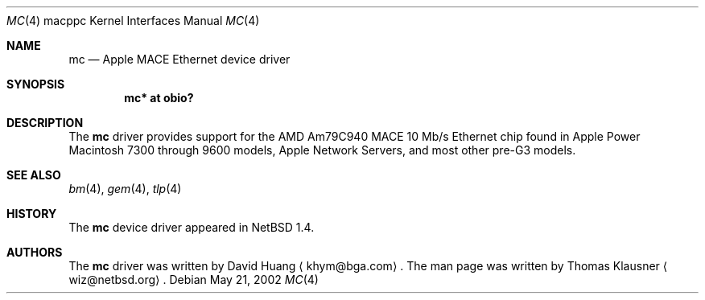 .\" $NetBSD: mc.4,v 1.1.2.1 2003/10/05 12:23:04 tron Exp $
.\"
.\" Copyright (c) 2002 The NetBSD Foundation, Inc.
.\" All rights reserved.
.\"
.\" Redistribution and use in source and binary forms, with or without
.\" modification, are permitted provided that the following conditions
.\" are met:
.\" 1. Redistributions of source code must retain the above copyright
.\"    notice, this list of conditions and the following disclaimer.
.\" 2. Redistributions in binary form must reproduce the above copyright
.\"    notice, this list of conditions and the following disclaimer in the
.\"    documentation and/or other materials provided with the distribution.
.\" 3. All advertising materials mentioning features or use of this software
.\"    must display the following acknowledgement:
.\"        This product includes software developed by the NetBSD
.\"        Foundation, Inc. and its contributors.
.\" 4. Neither the name of The NetBSD Foundation nor the names of its
.\"    contributors may be used to endorse or promote products derived
.\"    from this software without specific prior written permission.
.\"
.\" THIS SOFTWARE IS PROVIDED BY THE NETBSD FOUNDATION, INC. AND CONTRIBUTORS
.\" ``AS IS'' AND ANY EXPRESS OR IMPLIED WARRANTIES, INCLUDING, BUT NOT LIMITED
.\" TO, THE IMPLIED WARRANTIES OF MERCHANTABILITY AND FITNESS FOR A PARTICULAR
.\" PURPOSE ARE DISCLAIMED.  IN NO EVENT SHALL THE FOUNDATION OR CONTRIBUTORS
.\" BE LIABLE FOR ANY DIRECT, INDIRECT, INCIDENTAL, SPECIAL, EXEMPLARY, OR
.\" CONSEQUENTIAL DAMAGES (INCLUDING, BUT NOT LIMITED TO, PROCUREMENT OF
.\" SUBSTITUTE GOODS OR SERVICES; LOSS OF USE, DATA, OR PROFITS; OR BUSINESS
.\" INTERRUPTION) HOWEVER CAUSED AND ON ANY THEORY OF LIABILITY, WHETHER IN
.\" CONTRACT, STRICT LIABILITY, OR TORT (INCLUDING NEGLIGENCE OR OTHERWISE)
.\" ARISING IN ANY WAY OUT OF THE USE OF THIS SOFTWARE, EVEN IF ADVISED OF THE
.\" POSSIBILITY OF SUCH DAMAGE.
.\"
.Dd May 21, 2002
.Dt MC 4 macppc
.Os
.Sh NAME
.Nm mc
.Nd Apple MACE Ethernet device driver
.Sh SYNOPSIS
.Cd "mc* at obio?"
.Sh DESCRIPTION
The
.Nm
driver provides support for the AMD Am79C940 MACE 10 Mb/s
.Tn Ethernet
chip found in Apple Power Macintosh 7300 through 9600 models,
Apple Network Servers, and most other pre-G3 models.
.Sh SEE ALSO
.Xr bm 4 ,
.Xr gem 4 ,
.Xr tlp 4
.Sh HISTORY
The
.Nm
device driver appeared in
.Nx 1.4 .
.Sh AUTHORS
The
.Nm
driver was written by David Huang
.Aq khym@bga.com .
The man page was written by Thomas Klausner
.Aq wiz@netbsd.org .
